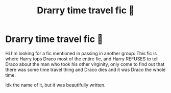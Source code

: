 #+TITLE: Drarry time travel fic 🔎

* Drarry time travel fic 🔎
:PROPERTIES:
:Author: Spac3ychic
:Score: 0
:DateUnix: 1584498130.0
:DateShort: 2020-Mar-18
:FlairText: What's That Fic?
:END:
Hi I'm looking for a fic mentioned in passing in another group: This fic is where Harry tops Draco most of the entire fic, and Harry REFUSES to tell Draco about the man who took his other virginity, only come to find out that there was some time travel thing and Draco dies and it was Draco the whole time.

Idk the name of it, but it was beautifully written.

